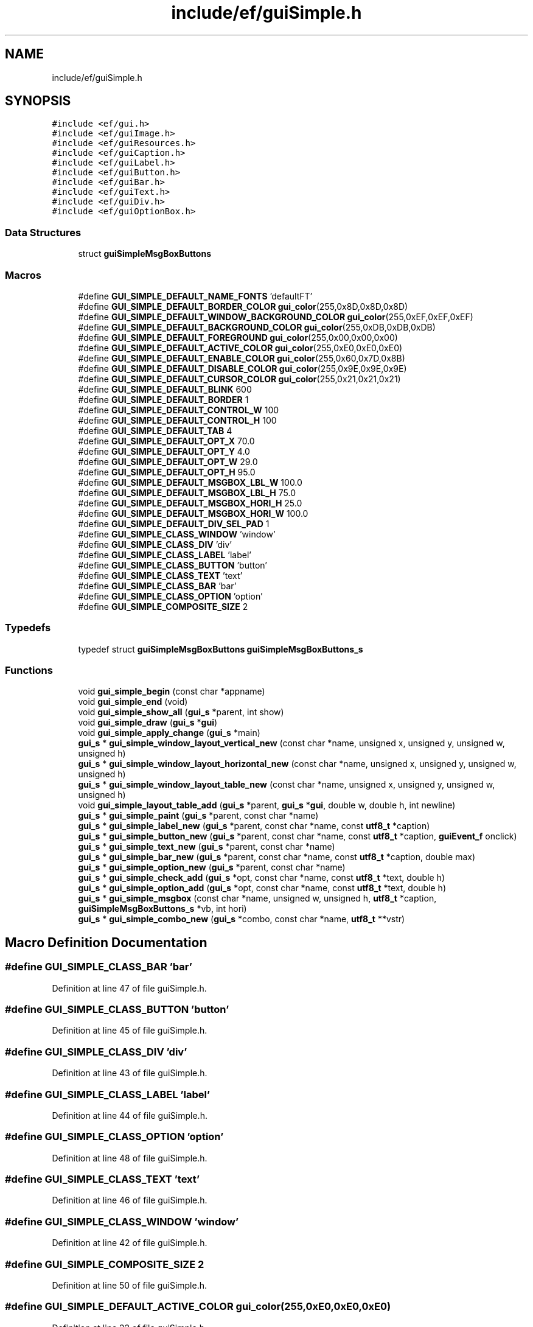 .TH "include/ef/guiSimple.h" 3 "Fri May 15 2020" "Version 0.4.5" "Easy Framework" \" -*- nroff -*-
.ad l
.nh
.SH NAME
include/ef/guiSimple.h
.SH SYNOPSIS
.br
.PP
\fC#include <ef/gui\&.h>\fP
.br
\fC#include <ef/guiImage\&.h>\fP
.br
\fC#include <ef/guiResources\&.h>\fP
.br
\fC#include <ef/guiCaption\&.h>\fP
.br
\fC#include <ef/guiLabel\&.h>\fP
.br
\fC#include <ef/guiButton\&.h>\fP
.br
\fC#include <ef/guiBar\&.h>\fP
.br
\fC#include <ef/guiText\&.h>\fP
.br
\fC#include <ef/guiDiv\&.h>\fP
.br
\fC#include <ef/guiOptionBox\&.h>\fP
.br

.SS "Data Structures"

.in +1c
.ti -1c
.RI "struct \fBguiSimpleMsgBoxButtons\fP"
.br
.in -1c
.SS "Macros"

.in +1c
.ti -1c
.RI "#define \fBGUI_SIMPLE_DEFAULT_NAME_FONTS\fP   'defaultFT'"
.br
.ti -1c
.RI "#define \fBGUI_SIMPLE_DEFAULT_BORDER_COLOR\fP   \fBgui_color\fP(255,0x8D,0x8D,0x8D)"
.br
.ti -1c
.RI "#define \fBGUI_SIMPLE_DEFAULT_WINDOW_BACKGROUND_COLOR\fP   \fBgui_color\fP(255,0xEF,0xEF,0xEF)"
.br
.ti -1c
.RI "#define \fBGUI_SIMPLE_DEFAULT_BACKGROUND_COLOR\fP   \fBgui_color\fP(255,0xDB,0xDB,0xDB)"
.br
.ti -1c
.RI "#define \fBGUI_SIMPLE_DEFAULT_FOREGROUND\fP   \fBgui_color\fP(255,0x00,0x00,0x00)"
.br
.ti -1c
.RI "#define \fBGUI_SIMPLE_DEFAULT_ACTIVE_COLOR\fP   \fBgui_color\fP(255,0xE0,0xE0,0xE0)"
.br
.ti -1c
.RI "#define \fBGUI_SIMPLE_DEFAULT_ENABLE_COLOR\fP   \fBgui_color\fP(255,0x60,0x7D,0x8B)"
.br
.ti -1c
.RI "#define \fBGUI_SIMPLE_DEFAULT_DISABLE_COLOR\fP   \fBgui_color\fP(255,0x9E,0x9E,0x9E)"
.br
.ti -1c
.RI "#define \fBGUI_SIMPLE_DEFAULT_CURSOR_COLOR\fP   \fBgui_color\fP(255,0x21,0x21,0x21)"
.br
.ti -1c
.RI "#define \fBGUI_SIMPLE_DEFAULT_BLINK\fP   600"
.br
.ti -1c
.RI "#define \fBGUI_SIMPLE_DEFAULT_BORDER\fP   1"
.br
.ti -1c
.RI "#define \fBGUI_SIMPLE_DEFAULT_CONTROL_W\fP   100"
.br
.ti -1c
.RI "#define \fBGUI_SIMPLE_DEFAULT_CONTROL_H\fP   100"
.br
.ti -1c
.RI "#define \fBGUI_SIMPLE_DEFAULT_TAB\fP   4"
.br
.ti -1c
.RI "#define \fBGUI_SIMPLE_DEFAULT_OPT_X\fP   70\&.0"
.br
.ti -1c
.RI "#define \fBGUI_SIMPLE_DEFAULT_OPT_Y\fP   4\&.0"
.br
.ti -1c
.RI "#define \fBGUI_SIMPLE_DEFAULT_OPT_W\fP   29\&.0"
.br
.ti -1c
.RI "#define \fBGUI_SIMPLE_DEFAULT_OPT_H\fP   95\&.0"
.br
.ti -1c
.RI "#define \fBGUI_SIMPLE_DEFAULT_MSGBOX_LBL_W\fP   100\&.0"
.br
.ti -1c
.RI "#define \fBGUI_SIMPLE_DEFAULT_MSGBOX_LBL_H\fP   75\&.0"
.br
.ti -1c
.RI "#define \fBGUI_SIMPLE_DEFAULT_MSGBOX_HORI_H\fP   25\&.0"
.br
.ti -1c
.RI "#define \fBGUI_SIMPLE_DEFAULT_MSGBOX_HORI_W\fP   100\&.0"
.br
.ti -1c
.RI "#define \fBGUI_SIMPLE_DEFAULT_DIV_SEL_PAD\fP   1"
.br
.ti -1c
.RI "#define \fBGUI_SIMPLE_CLASS_WINDOW\fP   'window'"
.br
.ti -1c
.RI "#define \fBGUI_SIMPLE_CLASS_DIV\fP   'div'"
.br
.ti -1c
.RI "#define \fBGUI_SIMPLE_CLASS_LABEL\fP   'label'"
.br
.ti -1c
.RI "#define \fBGUI_SIMPLE_CLASS_BUTTON\fP   'button'"
.br
.ti -1c
.RI "#define \fBGUI_SIMPLE_CLASS_TEXT\fP   'text'"
.br
.ti -1c
.RI "#define \fBGUI_SIMPLE_CLASS_BAR\fP   'bar'"
.br
.ti -1c
.RI "#define \fBGUI_SIMPLE_CLASS_OPTION\fP   'option'"
.br
.ti -1c
.RI "#define \fBGUI_SIMPLE_COMPOSITE_SIZE\fP   2"
.br
.in -1c
.SS "Typedefs"

.in +1c
.ti -1c
.RI "typedef struct \fBguiSimpleMsgBoxButtons\fP \fBguiSimpleMsgBoxButtons_s\fP"
.br
.in -1c
.SS "Functions"

.in +1c
.ti -1c
.RI "void \fBgui_simple_begin\fP (const char *appname)"
.br
.ti -1c
.RI "void \fBgui_simple_end\fP (void)"
.br
.ti -1c
.RI "void \fBgui_simple_show_all\fP (\fBgui_s\fP *parent, int show)"
.br
.ti -1c
.RI "void \fBgui_simple_draw\fP (\fBgui_s\fP *\fBgui\fP)"
.br
.ti -1c
.RI "void \fBgui_simple_apply_change\fP (\fBgui_s\fP *main)"
.br
.ti -1c
.RI "\fBgui_s\fP * \fBgui_simple_window_layout_vertical_new\fP (const char *name, unsigned x, unsigned y, unsigned w, unsigned h)"
.br
.ti -1c
.RI "\fBgui_s\fP * \fBgui_simple_window_layout_horizontal_new\fP (const char *name, unsigned x, unsigned y, unsigned w, unsigned h)"
.br
.ti -1c
.RI "\fBgui_s\fP * \fBgui_simple_window_layout_table_new\fP (const char *name, unsigned x, unsigned y, unsigned w, unsigned h)"
.br
.ti -1c
.RI "void \fBgui_simple_layout_table_add\fP (\fBgui_s\fP *parent, \fBgui_s\fP *\fBgui\fP, double w, double h, int newline)"
.br
.ti -1c
.RI "\fBgui_s\fP * \fBgui_simple_paint\fP (\fBgui_s\fP *parent, const char *name)"
.br
.ti -1c
.RI "\fBgui_s\fP * \fBgui_simple_label_new\fP (\fBgui_s\fP *parent, const char *name, const \fButf8_t\fP *caption)"
.br
.ti -1c
.RI "\fBgui_s\fP * \fBgui_simple_button_new\fP (\fBgui_s\fP *parent, const char *name, const \fButf8_t\fP *caption, \fBguiEvent_f\fP onclick)"
.br
.ti -1c
.RI "\fBgui_s\fP * \fBgui_simple_text_new\fP (\fBgui_s\fP *parent, const char *name)"
.br
.ti -1c
.RI "\fBgui_s\fP * \fBgui_simple_bar_new\fP (\fBgui_s\fP *parent, const char *name, const \fButf8_t\fP *caption, double max)"
.br
.ti -1c
.RI "\fBgui_s\fP * \fBgui_simple_option_new\fP (\fBgui_s\fP *parent, const char *name)"
.br
.ti -1c
.RI "\fBgui_s\fP * \fBgui_simple_check_add\fP (\fBgui_s\fP *opt, const char *name, const \fButf8_t\fP *text, double h)"
.br
.ti -1c
.RI "\fBgui_s\fP * \fBgui_simple_option_add\fP (\fBgui_s\fP *opt, const char *name, const \fButf8_t\fP *text, double h)"
.br
.ti -1c
.RI "\fBgui_s\fP * \fBgui_simple_msgbox\fP (const char *name, unsigned w, unsigned h, \fButf8_t\fP *caption, \fBguiSimpleMsgBoxButtons_s\fP *vb, int hori)"
.br
.ti -1c
.RI "\fBgui_s\fP * \fBgui_simple_combo_new\fP (\fBgui_s\fP *combo, const char *name, \fButf8_t\fP **vstr)"
.br
.in -1c
.SH "Macro Definition Documentation"
.PP 
.SS "#define GUI_SIMPLE_CLASS_BAR   'bar'"

.PP
Definition at line 47 of file guiSimple\&.h\&.
.SS "#define GUI_SIMPLE_CLASS_BUTTON   'button'"

.PP
Definition at line 45 of file guiSimple\&.h\&.
.SS "#define GUI_SIMPLE_CLASS_DIV   'div'"

.PP
Definition at line 43 of file guiSimple\&.h\&.
.SS "#define GUI_SIMPLE_CLASS_LABEL   'label'"

.PP
Definition at line 44 of file guiSimple\&.h\&.
.SS "#define GUI_SIMPLE_CLASS_OPTION   'option'"

.PP
Definition at line 48 of file guiSimple\&.h\&.
.SS "#define GUI_SIMPLE_CLASS_TEXT   'text'"

.PP
Definition at line 46 of file guiSimple\&.h\&.
.SS "#define GUI_SIMPLE_CLASS_WINDOW   'window'"

.PP
Definition at line 42 of file guiSimple\&.h\&.
.SS "#define GUI_SIMPLE_COMPOSITE_SIZE   2"

.PP
Definition at line 50 of file guiSimple\&.h\&.
.SS "#define GUI_SIMPLE_DEFAULT_ACTIVE_COLOR   \fBgui_color\fP(255,0xE0,0xE0,0xE0)"

.PP
Definition at line 22 of file guiSimple\&.h\&.
.SS "#define GUI_SIMPLE_DEFAULT_BACKGROUND_COLOR   \fBgui_color\fP(255,0xDB,0xDB,0xDB)"

.PP
Definition at line 20 of file guiSimple\&.h\&.
.SS "#define GUI_SIMPLE_DEFAULT_BLINK   600"

.PP
Definition at line 27 of file guiSimple\&.h\&.
.SS "#define GUI_SIMPLE_DEFAULT_BORDER   1"

.PP
Definition at line 28 of file guiSimple\&.h\&.
.SS "#define GUI_SIMPLE_DEFAULT_BORDER_COLOR   \fBgui_color\fP(255,0x8D,0x8D,0x8D)"

.PP
Definition at line 18 of file guiSimple\&.h\&.
.SS "#define GUI_SIMPLE_DEFAULT_CONTROL_H   100"

.PP
Definition at line 30 of file guiSimple\&.h\&.
.SS "#define GUI_SIMPLE_DEFAULT_CONTROL_W   100"

.PP
Definition at line 29 of file guiSimple\&.h\&.
.SS "#define GUI_SIMPLE_DEFAULT_CURSOR_COLOR   \fBgui_color\fP(255,0x21,0x21,0x21)"

.PP
Definition at line 25 of file guiSimple\&.h\&.
.SS "#define GUI_SIMPLE_DEFAULT_DISABLE_COLOR   \fBgui_color\fP(255,0x9E,0x9E,0x9E)"

.PP
Definition at line 24 of file guiSimple\&.h\&.
.SS "#define GUI_SIMPLE_DEFAULT_DIV_SEL_PAD   1"

.PP
Definition at line 40 of file guiSimple\&.h\&.
.SS "#define GUI_SIMPLE_DEFAULT_ENABLE_COLOR   \fBgui_color\fP(255,0x60,0x7D,0x8B)"

.PP
Definition at line 23 of file guiSimple\&.h\&.
.SS "#define GUI_SIMPLE_DEFAULT_FOREGROUND   \fBgui_color\fP(255,0x00,0x00,0x00)"

.PP
Definition at line 21 of file guiSimple\&.h\&.
.SS "#define GUI_SIMPLE_DEFAULT_MSGBOX_HORI_H   25\&.0"

.PP
Definition at line 38 of file guiSimple\&.h\&.
.SS "#define GUI_SIMPLE_DEFAULT_MSGBOX_HORI_W   100\&.0"

.PP
Definition at line 39 of file guiSimple\&.h\&.
.SS "#define GUI_SIMPLE_DEFAULT_MSGBOX_LBL_H   75\&.0"

.PP
Definition at line 37 of file guiSimple\&.h\&.
.SS "#define GUI_SIMPLE_DEFAULT_MSGBOX_LBL_W   100\&.0"

.PP
Definition at line 36 of file guiSimple\&.h\&.
.SS "#define GUI_SIMPLE_DEFAULT_NAME_FONTS   'defaultFT'"

.PP
Definition at line 16 of file guiSimple\&.h\&.
.SS "#define GUI_SIMPLE_DEFAULT_OPT_H   95\&.0"

.PP
Definition at line 35 of file guiSimple\&.h\&.
.SS "#define GUI_SIMPLE_DEFAULT_OPT_W   29\&.0"

.PP
Definition at line 34 of file guiSimple\&.h\&.
.SS "#define GUI_SIMPLE_DEFAULT_OPT_X   70\&.0"

.PP
Definition at line 32 of file guiSimple\&.h\&.
.SS "#define GUI_SIMPLE_DEFAULT_OPT_Y   4\&.0"

.PP
Definition at line 33 of file guiSimple\&.h\&.
.SS "#define GUI_SIMPLE_DEFAULT_TAB   4"

.PP
Definition at line 31 of file guiSimple\&.h\&.
.SS "#define GUI_SIMPLE_DEFAULT_WINDOW_BACKGROUND_COLOR   \fBgui_color\fP(255,0xEF,0xEF,0xEF)"

.PP
Definition at line 19 of file guiSimple\&.h\&.
.SH "Typedef Documentation"
.PP 
.SS "typedef struct \fBguiSimpleMsgBoxButtons\fP \fBguiSimpleMsgBoxButtons_s\fP"

.SH "Function Documentation"
.PP 
.SS "void gui_simple_apply_change (\fBgui_s\fP * main)"

.SS "\fBgui_s\fP* gui_simple_bar_new (\fBgui_s\fP * parent, const char * name, const \fButf8_t\fP * caption, double max)"

.SS "void gui_simple_begin (const char * appname)"

.SS "\fBgui_s\fP* gui_simple_button_new (\fBgui_s\fP * parent, const char * name, const \fButf8_t\fP * caption, \fBguiEvent_f\fP onclick)"

.SS "\fBgui_s\fP* gui_simple_check_add (\fBgui_s\fP * opt, const char * name, const \fButf8_t\fP * text, double h)"

.SS "\fBgui_s\fP* gui_simple_combo_new (\fBgui_s\fP * combo, const char * name, \fButf8_t\fP ** vstr)"

.SS "void gui_simple_draw (\fBgui_s\fP * gui)"

.SS "void gui_simple_end (void)"

.SS "\fBgui_s\fP* gui_simple_label_new (\fBgui_s\fP * parent, const char * name, const \fButf8_t\fP * caption)"

.SS "void gui_simple_layout_table_add (\fBgui_s\fP * parent, \fBgui_s\fP * gui, double w, double h, int newline)"

.SS "\fBgui_s\fP* gui_simple_msgbox (const char * name, unsigned w, unsigned h, \fButf8_t\fP * caption, \fBguiSimpleMsgBoxButtons_s\fP * vb, int hori)"

.SS "\fBgui_s\fP* gui_simple_option_add (\fBgui_s\fP * opt, const char * name, const \fButf8_t\fP * text, double h)"

.SS "\fBgui_s\fP* gui_simple_option_new (\fBgui_s\fP * parent, const char * name)"

.SS "\fBgui_s\fP* gui_simple_paint (\fBgui_s\fP * parent, const char * name)"

.SS "void gui_simple_show_all (\fBgui_s\fP * parent, int show)"

.SS "\fBgui_s\fP* gui_simple_text_new (\fBgui_s\fP * parent, const char * name)"

.SS "\fBgui_s\fP* gui_simple_window_layout_horizontal_new (const char * name, unsigned x, unsigned y, unsigned w, unsigned h)"

.SS "\fBgui_s\fP* gui_simple_window_layout_table_new (const char * name, unsigned x, unsigned y, unsigned w, unsigned h)"

.SS "\fBgui_s\fP* gui_simple_window_layout_vertical_new (const char * name, unsigned x, unsigned y, unsigned w, unsigned h)"

.SH "Author"
.PP 
Generated automatically by Doxygen for Easy Framework from the source code\&.
